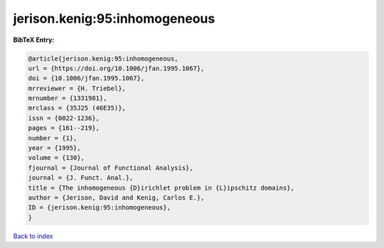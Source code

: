 jerison.kenig:95:inhomogeneous
==============================

.. :cite:t:`jerison.kenig:95:inhomogeneous`

.. bibliography:: ../../All.bib

**BibTeX Entry:**

.. code-block:: bibtex

   @article{jerison.kenig:95:inhomogeneous,
   url = {https://doi.org/10.1006/jfan.1995.1067},
   doi = {10.1006/jfan.1995.1067},
   mrreviewer = {H. Triebel},
   mrnumber = {1331981},
   mrclass = {35J25 (46E35)},
   issn = {0022-1236},
   pages = {161--219},
   number = {1},
   year = {1995},
   volume = {130},
   fjournal = {Journal of Functional Analysis},
   journal = {J. Funct. Anal.},
   title = {The inhomogeneous {D}irichlet problem in {L}ipschitz domains},
   author = {Jerison, David and Kenig, Carlos E.},
   ID = {jerison.kenig:95:inhomogeneous},
   }

`Back to index <../index>`_
